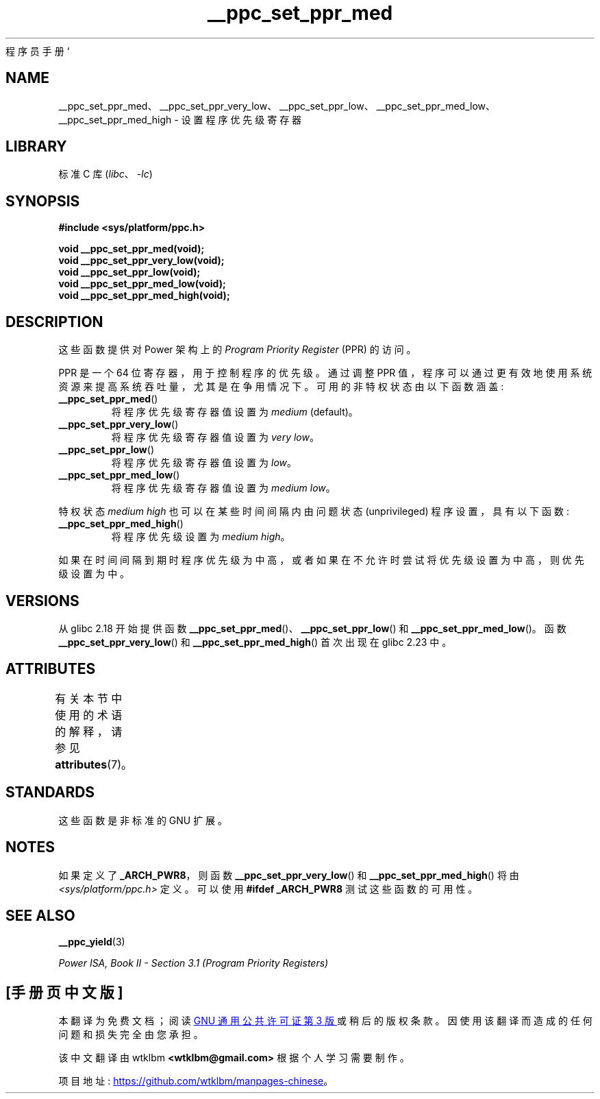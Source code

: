 .\" -*- coding: UTF-8 -*-
'\" t
.\" Copyright (c) 2015, 2016 IBM Corporation.
.\"
.\" SPDX-License-Identifier: Linux-man-pages-copyleft
.\"
.\"*******************************************************************
.\"
.\" This file was generated with po4a. Translate the source file.
.\"
.\"*******************************************************************
.TH __ppc_set_ppr_med 3 2022\-12\-15 "Linux man\-pages 6.03" 
程序员手册 `
.SH NAME
__ppc_set_ppr_med、__ppc_set_ppr_very_low、__ppc_set_ppr_low、__ppc_set_ppr_med_low、__ppc_set_ppr_med_high
\- 设置程序优先级寄存器
.SH LIBRARY
标准 C 库 (\fIlibc\fP、\fI\-lc\fP)
.SH SYNOPSIS
.nf
\fB#include <sys/platform/ppc.h>\fP
.PP
\fBvoid __ppc_set_ppr_med(void);\fP
\fBvoid __ppc_set_ppr_very_low(void);\fP
\fBvoid __ppc_set_ppr_low(void);\fP
\fBvoid __ppc_set_ppr_med_low(void);\fP
\fBvoid __ppc_set_ppr_med_high(void);\fP
.fi
.SH DESCRIPTION
这些函数提供对 Power 架构上的 \fIProgram Priority Register\fP (PPR) 的访问。
.PP
PPR 是一个 64 位寄存器，用于控制程序的优先级。 通过调整 PPR 值，程序可以通过更有效地使用系统资源来提高系统吞吐量，尤其是在争用情况下。
可用的非特权状态由以下函数涵盖:
.TP 
\fB__ppc_set_ppr_med\fP()
将程序优先级寄存器值设置为 \fImedium\fP (default)。
.TP 
\fB__ppc_set_ppr_very_low\fP()
将程序优先级寄存器值设置为 \fIvery low\fP。
.TP 
\fB__ppc_set_ppr_low\fP()
将程序优先级寄存器值设置为 \fIlow\fP。
.TP 
\fB__ppc_set_ppr_med_low\fP()
将程序优先级寄存器值设置为 \fImedium low\fP。
.PP
特权状态 \fImedium high\fP 也可以在某些时间间隔内由问题状态 (unprivileged) 程序设置，具有以下函数:
.TP 
\fB__ppc_set_ppr_med_high\fP()
将程序优先级设置为 \fImedium high\fP。
.PP
如果在时间间隔到期时程序优先级为中高，或者如果在不允许时尝试将优先级设置为中高，则优先级设置为中。
.SH VERSIONS
从 glibc 2.18 开始提供函数 \fB__ppc_set_ppr_med\fP()、\fB__ppc_set_ppr_low\fP() 和
\fB__ppc_set_ppr_med_low\fP()。 函数 \fB__ppc_set_ppr_very_low\fP() 和
\fB__ppc_set_ppr_med_high\fP() 首次出现在 glibc 2.23 中。
.SH ATTRIBUTES
有关本节中使用的术语的解释，请参见 \fBattributes\fP(7)。
.ad l
.nh
.TS
allbox;
lbx lb lb
l l l.
Interface	Attribute	Value
T{
\fB__ppc_set_ppr_med\fP(),
\fB__ppc_set_ppr_very_low\fP(),
\fB__ppc_set_ppr_low\fP(),
\fB__ppc_set_ppr_med_low\fP(),
\fB__ppc_set_ppr_med_high\fP()
T}	Thread safety	MT\-Safe
.TE
.hy
.ad
.sp 1
.SH STANDARDS
这些函数是非标准的 GNU 扩展。
.SH NOTES
如果定义了 \fB_ARCH_PWR8\fP，则函数 \fB__ppc_set_ppr_very_low\fP() 和
\fB__ppc_set_ppr_med_high\fP() 将由 \fI<sys/platform/ppc.h>\fP 定义。 可以使用
\fB#ifdef _ARCH_PWR8\fP 测试这些函数的可用性。
.SH "SEE ALSO"
\fB__ppc_yield\fP(3)
.PP
\fIPower ISA, Book\~II \- Section\ 3.1 (Program Priority Registers)\fP
.PP
.SH [手册页中文版]
.PP
本翻译为免费文档；阅读
.UR https://www.gnu.org/licenses/gpl-3.0.html
GNU 通用公共许可证第 3 版
.UE
或稍后的版权条款。因使用该翻译而造成的任何问题和损失完全由您承担。
.PP
该中文翻译由 wtklbm
.B <wtklbm@gmail.com>
根据个人学习需要制作。
.PP
项目地址:
.UR \fBhttps://github.com/wtklbm/manpages-chinese\fR
.ME 。
